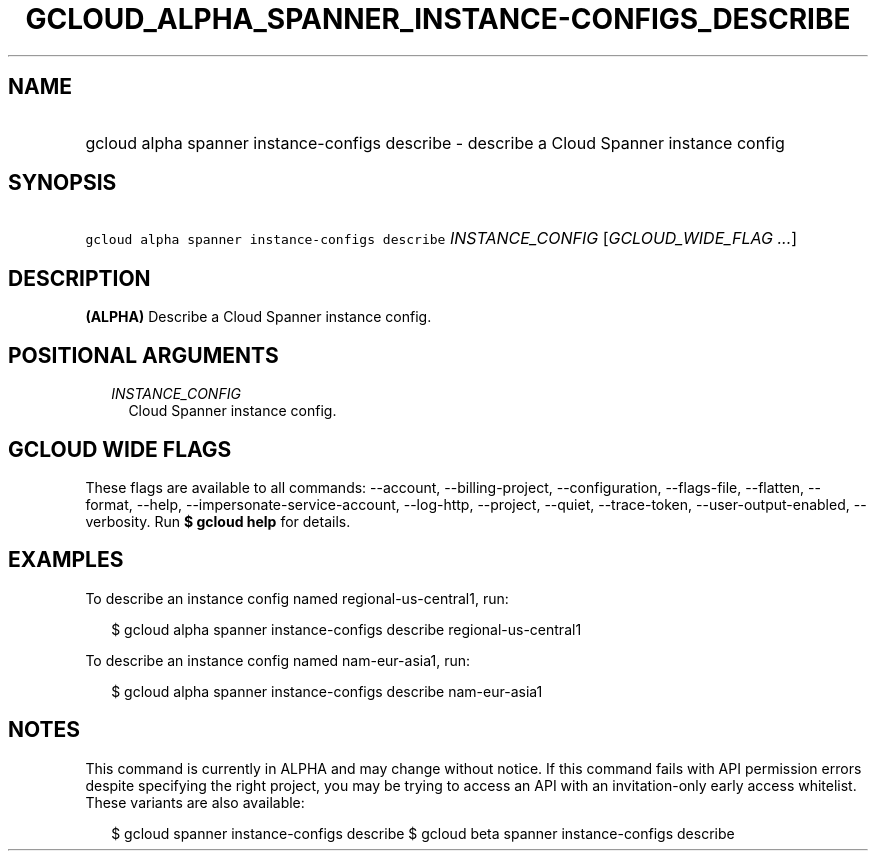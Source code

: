 
.TH "GCLOUD_ALPHA_SPANNER_INSTANCE\-CONFIGS_DESCRIBE" 1



.SH "NAME"
.HP
gcloud alpha spanner instance\-configs describe \- describe a Cloud Spanner instance config



.SH "SYNOPSIS"
.HP
\f5gcloud alpha spanner instance\-configs describe\fR \fIINSTANCE_CONFIG\fR [\fIGCLOUD_WIDE_FLAG\ ...\fR]



.SH "DESCRIPTION"

\fB(ALPHA)\fR Describe a Cloud Spanner instance config.



.SH "POSITIONAL ARGUMENTS"

.RS 2m
.TP 2m
\fIINSTANCE_CONFIG\fR
Cloud Spanner instance config.


.RE
.sp

.SH "GCLOUD WIDE FLAGS"

These flags are available to all commands: \-\-account, \-\-billing\-project,
\-\-configuration, \-\-flags\-file, \-\-flatten, \-\-format, \-\-help,
\-\-impersonate\-service\-account, \-\-log\-http, \-\-project, \-\-quiet,
\-\-trace\-token, \-\-user\-output\-enabled, \-\-verbosity. Run \fB$ gcloud
help\fR for details.



.SH "EXAMPLES"

To describe an instance config named regional\-us\-central1, run:

.RS 2m
$ gcloud alpha spanner instance\-configs describe regional\-us\-central1
.RE

To describe an instance config named nam\-eur\-asia1, run:

.RS 2m
$ gcloud alpha spanner instance\-configs describe nam\-eur\-asia1
.RE



.SH "NOTES"

This command is currently in ALPHA and may change without notice. If this
command fails with API permission errors despite specifying the right project,
you may be trying to access an API with an invitation\-only early access
whitelist. These variants are also available:

.RS 2m
$ gcloud spanner instance\-configs describe
$ gcloud beta spanner instance\-configs describe
.RE

